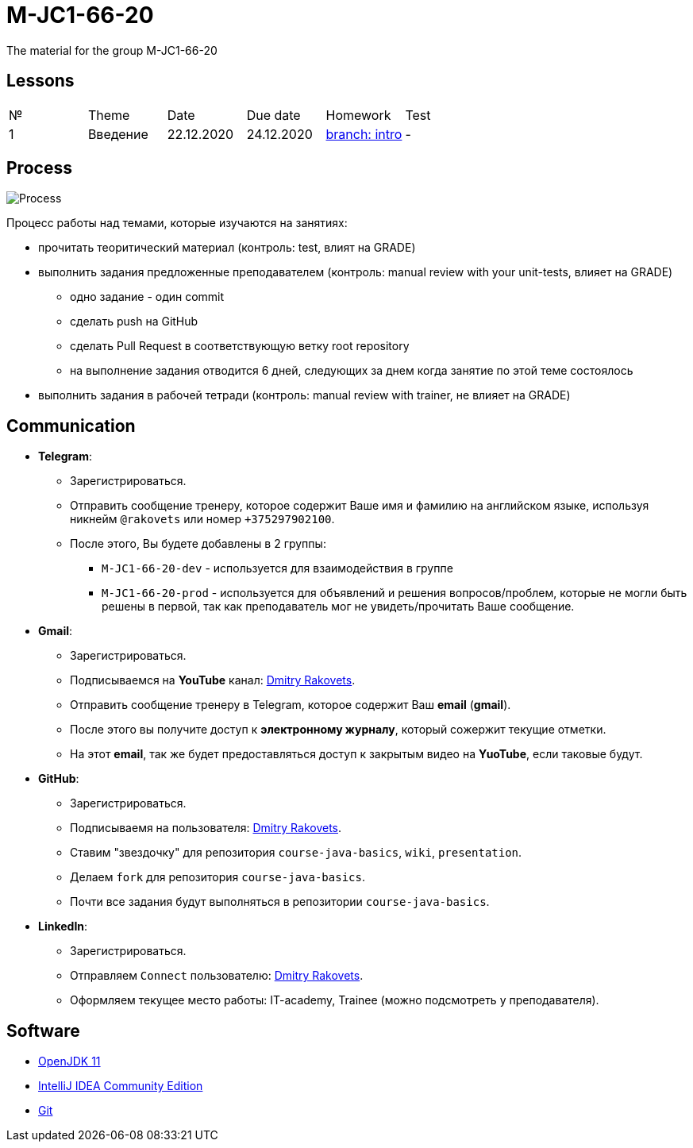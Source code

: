 = M-JC1-66-20

The material for the group M-JC1-66-20

== Lessons

|===
|№|Theme|Date|Due date|Homework|Test
|1|Введение|22.12.2020|24.12.2020|link:https://github.com/rakovets/course-java-basics/tree/intro[branch: intro]|-
|===

== Process

image::./images/process.svg[Process]

Процесс работы над темами, которые изучаются на занятиях:

* прочитать теоритический материал (контроль: test, влият на GRADE)
* выполнить задания предложенные преподавателем (контроль: manual review with your unit-tests, влияет на GRADE)
** одно задание - один commit
** сделать push на GitHub
** сделать Pull Request в соответствующую ветку root repository
** на выполнение задания отводится 6 дней, следующих за днем когда занятие по этой теме состоялось
* выполнить задания в рабочей тетради (контроль: manual review with trainer, не влияет на GRADE)

== Communication

* *Telegram*:
** Зарегистрироваться.
** Отправить сообщение тренеру, которое содержит Ваше имя и фамилию на английском языке, используя никнейм `@rakovets` или номер `+375297902100`.
** После этого, Вы будете добавлены в 2 группы:
*** `M-JC1-66-20-dev` - используется для взаимодействия в группе
*** `M-JC1-66-20-prod` - используется для объявлений и решения вопросов/проблем, которые не могли быть решены в первой, так как преподаватель мог не увидеть/прочитать Ваше сообщение.

* *Gmail*:
** Зарегистрироваться.
** Подписываемся на *YouTube* канал: link:https://www.youtube.com/channel/UCIztUGTxSCyqksE3HxFgI_w[Dmitry Rakovets].
** Отправить сообщение тренеру в Telegram, которое содержит Ваш *email* (*gmail*).
** После этого вы получите доступ к *электронному журналу*, который сожержит текущие отметки.
** На этот *email*, так же будет предоставляться доступ к закрытым видео на *YuoTube*, если таковые будут.

* *GitHub*:
** Зарегистрироваться.
** Подписываемя на пользователя: link:https://www.github.com/rakovets[Dmitry Rakovets].
** Ставим "звездочку" для репозитория `course-java-basics`, `wiki`, `presentation`.
** Делаем `fork` для репозитория `course-java-basics`.
** Почти все задания будут выполняться в репозитории `course-java-basics`.

* *LinkedIn*:
** Зарегистрироваться.
** Отправляем `Connect` пользователю: link:https://www.linkedin.com/in/rakovets/[Dmitry Rakovets].
** Оформляем текущее место работы: IT-academy, Trainee (можно подсмотреть у преподавателя).

== Software

* link:https://jdk.java.net/java-se-ri/11[OpenJDK 11]
* link:https://www.jetbrains.com/idea/download[IntelliJ IDEA Community Edition]
* link:https://git-scm.com/[Git]

